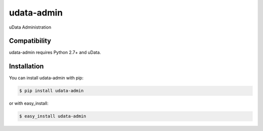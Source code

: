 ===========
udata-admin
===========

.. image:: https://secure.travis-ci.org/etalab/udata-admin.png
    :target: http://travis-ci.org/etalab/udata-admin
    :alt: Build Status
.. image:: https://coveralls.io/repos/etalab/udata-admin/badge.png?branch=master
    :target: https://coveralls.io/r/etalab/udata-admin
    :alt: Coverage report
.. image:: https://requires.io/github/etalab/udata-admin/requirements.png?branch=master
    :target: https://requires.io/github/etalab/udata-admin/requirements/?branch=master
    :alt: Python Requirements Status
.. image:: https://david-dm.org/etalab/udata-admin.svg
    :target: https://david-dm.org/etalab/udata-admin
    :alt: JavaScript Dependencies Status

uData Administration

Compatibility
=============

udata-admin requires Python 2.7+ and uData.


Installation
============

You can install udata-admin with pip:

.. code-block:: console

    $ pip install udata-admin

or with easy_install:

.. code-block:: console

    $ easy_install udata-admin
